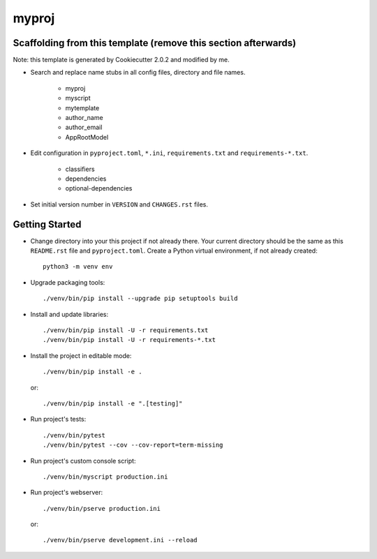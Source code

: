 myproj
======

Scaffolding from this template (remove this section afterwards)
---------------

Note: this template is generated by Cookiecutter 2.0.2 and modified by me.

- Search and replace name stubs in all config files, directory and file names.

    - myproj
    - myscript
    - mytemplate
    - author_name
    - author_email
    - AppRootModel

- Edit configuration in ``pyproject.toml``, ``*.ini``, ``requirements.txt`` and ``requirements-*.txt``.

    - classifiers
    - dependencies
    - optional-dependencies

- Set initial version number in ``VERSION`` and ``CHANGES.rst`` files.

Getting Started
---------------

- Change directory into your this project if not already there. Your
  current directory should be the same as this ``README.rst`` file and ``pyproject.toml``.
  Create a Python virtual environment, if not already created::

    python3 -m venv env

- Upgrade packaging tools::

    ./venv/bin/pip install --upgrade pip setuptools build

- Install and update libraries::

    ./venv/bin/pip install -U -r requirements.txt
    ./venv/bin/pip install -U -r requirements-*.txt

- Install the project in editable mode::

    ./venv/bin/pip install -e .

  or::

    ./venv/bin/pip install -e ".[testing]"

- Run project's tests::

    ./venv/bin/pytest
    ./venv/bin/pytest --cov --cov-report=term-missing

- Run project's custom console script::

    ./venv/bin/myscript production.ini

- Run project's webserver::

    ./venv/bin/pserve production.ini

  or::

    ./venv/bin/pserve development.ini --reload


